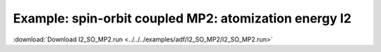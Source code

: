 .. _example I2_SO_MP2:

Example: spin-orbit coupled MP2: atomization energy I2
======================================================

:download:`Download I2_SO_MP2.run <../../../examples/adf/I2_SO_MP2/I2_SO_MP2.run>` 

.. literalinclude :: ../../../examples/adf/I2_SO_MP2/I2_SO_MP2.run 
   :language: bash 

